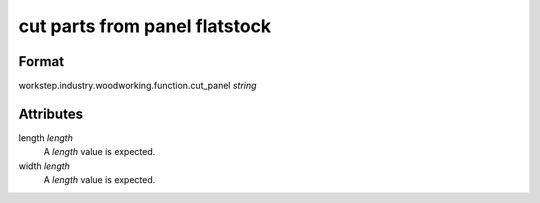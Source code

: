 cut parts from panel flatstock
==============================

''''''
Format
''''''

workstep.industry.woodworking.function.cut_panel *string*

''''''''''
Attributes
''''''''''

length *length*
    A *length* value is expected.
    
    
width *length*
    A *length* value is expected.
    
    
